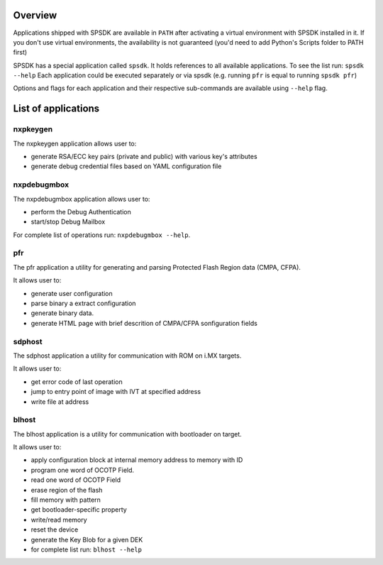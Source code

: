 Overview
========

Applications shipped with SPSDK are available in ``PATH`` after activating a virtual environment with SPSDK installed in it.
If you don't use virtual environments, the availability is not guaranteed (you'd need to add Python's Scripts folder to PATH first)

SPSDK has a special application called ``spsdk``. It holds references to all available applications.
To see the list run: ``spsdk --help``
Each application could be executed separately or via spsdk (e.g. running ``pfr`` is equal to running ``spsdk pfr``)

Options and flags for each application and their respective sub-commands are available using ``--help`` flag.


List of applications
====================

nxpkeygen 
---------

The nxpkeygen application allows user to:

- generate RSA/ECC key pairs (private and public) with various key's attributes
- generate debug credential files based on YAML configuration file


nxpdebugmbox
------------

The nxpdebugmbox application allows user to:

- perform the Debug Authentication
- start/stop Debug Mailbox

For complete list of operations run: ``nxpdebugmbox --help``.

pfr
---

The pfr application a utility for generating and parsing Protected Flash Region data (CMPA, CFPA).

It allows user to:

- generate user configuration
- parse binary a extract configuration
- generate binary data.
- generate HTML page with brief descrition of CMPA/CFPA sonfiguration fields


sdphost
-------

The sdphost application a utility for communication with ROM on i.MX targets.

It allows user to:

- get error code of last operation
- jump to entry point of image with IVT at specified address
- write file at address


blhost
------

The blhost application  is  a utility for communication with bootloader on target.\

It allows user to:

- apply configuration block at internal memory address to memory with ID
- program one word of OCOTP Field.
- read one word of OCOTP Field
- erase region of the flash
- fill memory with pattern
- get bootloader-specific property
- write/read memory
- reset the device
- generate the Key Blob for a given DEK
- for complete list run: ``blhost --help``

